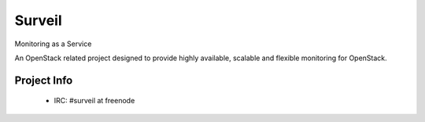 =======
Surveil
=======
Monitoring as a Service

An OpenStack related project designed to provide highly available, scalable
and flexible monitoring for OpenStack.

Project Info
-------------

 * IRC: #surveil at freenode
 
